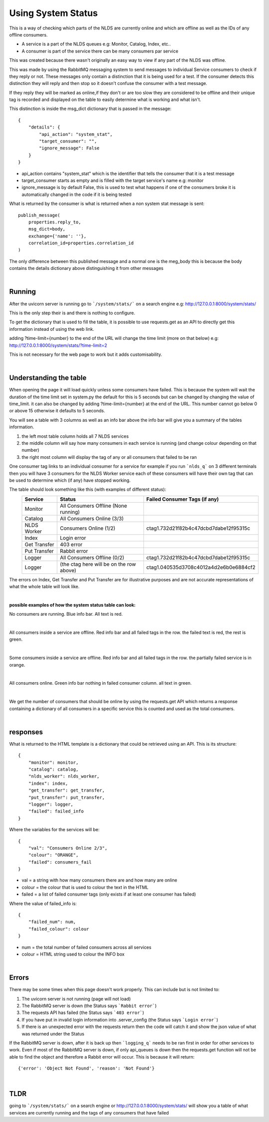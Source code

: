 Using System Status
===================


This is a way of checking which parts of the NLDS are currently online
and which are offline as well as the IDs of any offline consumers.

* A service is a part of the NLDS queues e.g: Monitor, Catalog, Index, etc..
* A consumer is part of the service there can be many consumers par service

This was created because there wasn't originally an easy way to view if any part of the NLDS was
offline.

This was made by using the RabbitMQ messaging system to send messages to individual
Service consumers to check if they reply or not. These messages only contain a distinction 
that it is being used for a test. If the consumer detects this distinction they will reply
and then stop so it doesn't confuse the consumer with a test message.

If they reply they will be marked as online,if they don't or are too slow they are 
considered to be offline and their unique tag is recorded and displayed on the table 
to easily determine what is working and what isn't.


This distinction is inside the msg_dict dictionary that is passed in the message::

    {
        "details": {
            "api_action": "system_stat", 
            "target_consumer": "", 
            "ignore_message": False
        }
    }

* api_action contains "system_stat" which is the identifier that tells the consumer that 
  it is a test message
* target_consumer starts as empty and is filled with the target service's name e.g: monitor
* ignore_message is by default False, this is used to test what happens if one of the consumers broke 
  it is automatically changed in the code if it is being tested

What is returned by the consumer is what is returned when a non system stat message is sent::

    publish_message(
        properties.reply_to,
        msg_dict=body,
        exchange={'name': ''},
        correlation_id=properties.correlation_id
    )

The only difference between this published message and a normal one is the meg_body 
this is because the body contains the details dictionary above distinguishing it from 
other messages


|

Running
-------


After the uvicorn server is running go to ```/system/stats/``` on a search engine
e.g: http://127.0.0.1:8000/system/stats/

This is the only step their is and there is nothing to configure.

To get the dictionary that is used to fill the table, it is possible to use requests.get 
as an API to directly get this information instead of using the web link.


adding ?time-limit={number} to the end of the URL will change the time limit 
(more on that below) e.g:
http://127.0.0.1:8000/system/stats/?time-limit=2

This is not necessary for the web page to work but it adds customisability.


|

Understanding the table
-----------------------


When opening the page it will load quickly unless some consumers have failed. 
This is because the system will wait the duration of the time limit set in system.py
the default for this is 5 seconds but can be changed by changing the value of time_limit. 
it can also be changed by adding ?time-limit={number} at the end of the URL. This 
number cannot go below 0 or above 15 otherwise it defaults to 5 seconds.

You will see a table with 3 columns as well as an info bar above
the info bar will give you a summary of the tables information.


1.  the left most table column holds all 7 NLDS services
2.  the middle column will say how many consumers in each service is running
    (and change colour depending on that number)
3.  the right most column will display the tag of any or all consumers that failed
    to be ran


One consumer tag links to an individual consumer for a service for example if you 
run ```nlds_q``` on 3 different terminals then you will have 3 consumers for the NLDS Worker
service each of these consumers will have their own tag that can be used to determine 
which (if any) have stopped working.


The table should look something like this (with examples of different status):
    =============  =========================================  =========================================
    Service        Status                                     Failed Consumer Tags (if any)
    =============  =========================================  =========================================
    Monitor        All Consumers Offline (None running)
    Catalog        All Consumers Online (3/3)
    NLDS Worker    Consumers Online (1/2)                     ctag1.732d21f82b4c47dcbd7dabe12f95315c
    Index          Login error
    Get Transfer   403 error
    Put Transfer   Rabbit error
    Logger         All Consumers Offline (0/2)                ctag1.732d21f82b4c47dcbd7dabe12f95315c
    Logger         (the ctag here will be on the row above)   ctag1.040535d3708c4012a4d2e6b0e6884cf2
    =============  =========================================  =========================================

The errors on Index, Get Transfer and Put Transfer are for illustrative purposes and are not accurate 
representations of what the whole table will look like.

|

**possible examples of how the system status table can look:**

No consumers are running. Blue info bar. All text is red.

.. image:: status_images/all_off.png
  :width: 400
  :alt: All consumers off
|
All consumers inside a service are offline. Red info bar and all failed tags in the row. 
the failed text is red, the rest is green.

.. image:: status_images/failed.png
  :width: 400
  :alt: A consumer failed
|
Some consumers inside a service are offline. Red info bar and all failed tags in the row. 
the partially failed service is in orange.

.. image:: status_images/part_failed.png
  :width: 400
  :alt: some consumers failed
|
All consumers online. Green info bar nothing in failed consumer column. all text in green.

.. image:: status_images/success.png
  :width: 400
  :alt: All consumers on

|

We get the number of consumers that should be online by using the requests.get API 
which returns a response containing a dictionary of all consumers in a specific service 
this is counted and used as the total consumers. 

|

responses
---------


What is returned to the HTML template is a dictionary that could be retrieved using an
API. This is its structure::

    {
        "monitor": monitor,
        "catalog": catalog,
        "nlds_worker": nlds_worker,
        "index": index,
        "get_transfer": get_transfer,
        "put_transfer": put_transfer,
        "logger": logger,
        "failed": failed_info
    }

Where the variables for the services will be::

    {
        "val": "Consumers Online 2/3", 
        "colour": "ORANGE", 
        "failed": consumers_fail
    }

* val = a string with how many consumers there are and how many are online
* colour = the colour that is used to colour the text in the HTML
* failed = a list of failed consumer tags (only exists if at least one consumer has failed)


Where the value of failed_info is::
    
    {
        "failed_num": num,
        "failed_colour": colour
    }

* num = the total number of failed consumers across all services
* colour = HTML string used to colour the INFO box

|

Errors
------


There may be some times when this page doesn't work properly.
This can include but is not limited to:

1.  The uvicorn server is not running (page will not load)
2.  The RabbitMQ server is down (the Status says ```Rabbit error```)
3.  The requests API has failed (the Status says ```403 error```)
4.  If you have put in invalid login information into .server_config
    (the Status says ```Login error```)
5.  If there is an unexpected error with the requests return then the code will
    catch it and show the json value of what was returned under the Status


If the RabbitMQ server is down, after it is back up then ```logging_q``` needs to be ran 
first in order for other services to work. Even if most of the RabbitMQ server is down, 
if only api_queues is down then the requests.get function will not be able to find 
the object and therefore a Rabbit error will occur. This is because it will return::
    
    {'error': 'Object Not Found', 'reason': 'Not Found'}

|

TLDR
----


going to ```/system/stats/``` on a search engine or http://127.0.0.1:8000/system/stats/
will show you a table of what services are currently running and the tags of any consumers 
that have failed